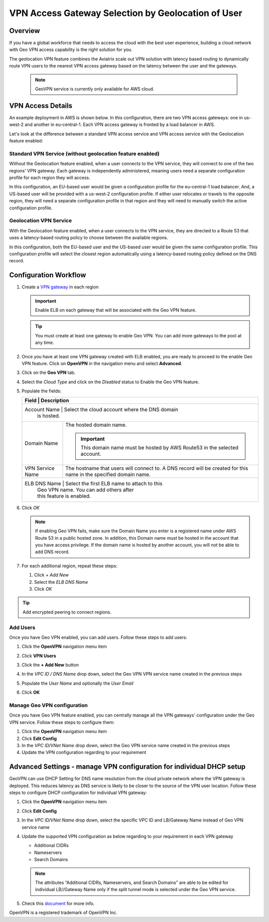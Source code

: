 .. meta::
   :description: Geo VPN Reference Design
   :keywords: Geo VPN, VPN, aviatrix, remote user vpn, openvpn, user vpn, aws



===================================================
VPN Access Gateway Selection by Geolocation of User
===================================================

Overview
========

If you have a global workforce that needs to access the cloud with the
best user experience, building a cloud network with Geo VPN access
capability is the right solution for you.

The geolocation VPN feature combines the Aviatrix scale out
VPN solution with latency based routing to dynamically route VPN users
to the nearest VPN access gateway based on the latency between the user
and the gateways.

   .. note::

      GeoVPN service is  currently only available for AWS cloud.

VPN Access Details
==================

An example deployment in AWS is shown below. In this configuration, there are two VPN access gateways: one in us-west-2 and another in eu-central-1. Each VPN access gateway is fronted by a load balancer in AWS.

|imageArchitecture|

Let's look at the difference between a standard VPN access service and VPN access service with the Geolocation feature enabled:

Standard VPN Service (without geolocation feature enabled)
++++++++++++++++++++++++++++++++++++++++++++++++++++++++++

Without the Geolocation feature enabled, when a user connects to the VPN service, they will connect to one of the two regions' VPN gateway. Each gateway is independently administered, meaning users need a separate configuration profile for each region they will access.

In this configuration, an EU-based user would be given a configuration profile for the eu-central-1 load balancer.  And, a US-based user will be provided with a us-west-2 configuration profile.  If either user relocates or travels to the opposite region, they will need a separate configuration profile in that region and they will need to manually switch the active configuration profile.

|imageWithoutGeoVPN|

Geolocation VPN Service
+++++++++++++++++++++++

With the Geolocation feature enabled, when a user connects to the VPN service, they are directed to a Route 53 that uses a latency-based routing policy to choose between the available regions.

In this configuration, both the EU-based user and the US-based user would be given the same configuration profile.  This configuration profile will select the closest region automatically using a latency-based routing policy defined on the DNS record.

|imageWithGeoVPN|

Configuration Workflow
======================

#. Create a `VPN gateway <./uservpn.html>`__ in each region

   .. important::
      Enable ELB on each gateway that will be associated with the Geo VPN feature.

   .. tip::
      You must create at least one gateway to enable Geo VPN.  You can add more gateways to the pool at any time.

#. Once you have at least one VPN gateway created with ELB enabled, you are ready to proceed to the enable Geo VPN feature.  Click on **OpenVPN** in the navigation menu and select **Advanced**.

#. Click on the **Geo VPN** tab.

#. Select the `Cloud Type` and click on the `Disabled` status to Enable the Geo VPN feature.

   |imageEnable|

#. Populate the fields:

   +-------------------------+---------------------------------------------------------------+
   | Field                   | Description                                                   |
   +========================+================================================================+
   | Account Name            | Select the cloud account where the DNS domain                 |
   |                                      | is hosted.                                       |
   +-------------------------+---------------------------------------------------------------+
   | Domain Name             | The hosted domain name.                                       |
   |                         |                                                               |
   |                         | .. important::                                                |
   |                         |    This domain name must be hosted by AWS                     |
   |                         |    Route53 in the selected                                    |
   |                         |    account.                                                   |
   +-------------------------+---------------------------------------------------------------+
   | VPN Service Name        | The hostname that users will connect to.                      |
   |                         | A DNS record will be created for this name                    |
   |                         | in the specified domain name.                                 |
   +-------------------------+---------------------------------------------------------------+
   | ELB DNS Name            | Select the first ELB name to attach to this                   |
   |                         | Geo VPN name.  You can add others after                       |
   |                         | this feature is enabled.                                      |
   +------------------------+----------------------------------------------------------------+

   |imageEnablePopulate|

#. Click `OK`

   |imageComplete|

   .. note::

      If enabling Geo VPN fails, make sure the Domain Name you enter is a
      registered name under AWS Route 53 in a public hosted zone. In addition,
      this Domain name must be hosted in the account that you have access
      privilege. If the domain name is hosted by another account, you will not
      be able to add DNS record.

#. For each additional region, repeat these steps:

   #. Click `+ Add New`
   #. Select the `ELB DNS Name`
   #. Click `OK`

   |imageAddAdditionalELB|

.. tip::

   Add encrypted peering to connect regions.

Add Users
+++++++++

Once you have Geo VPN enabled, you can add users.  Follow these steps to add users:

#. Click the **OpenVPN** navigation menu item
#. Click **VPN Users**
#. Click the **+ Add New** button
#. In the `VPC ID / DNS Name` drop down, select the Geo VPN VPN service name created in the previous steps
#. Populate the `User Name` and optionally the `User Email`
#. Click **OK**

   |imageAddVPNUser|
   
Manage Geo VPN configuration
++++++++++++++++++++++++++++

Once you have Geo VPN feature enabled, you can centrally manage all the VPN gateways' configuration under the Geo VPN service. Follow these steps to configure them:

#. Click the **OpenVPN** navigation menu item
#. Click **Edit Config**
#. In the `VPC ID/VNet Name` drop down, select the Geo VPN service name created in the previous steps
#. Update the VPN configuration regarding to your requirement

Advanced Settings - manage VPN configuration for individual DHCP setup  
======================================================================

GeoVPN can use DHCP Setting for DNS name resolution from the cloud private network where the VPN gateway is deployed. This reduces latency as DNS service is likely to be closer to the source of the VPN user location. Follow these steps to configure DHCP configuration for individual VPN gateway:

#. Click the **OpenVPN** navigation menu item
#. Click **Edit Config**
#. In the `VPC ID/VNet Name` drop down, select the specific VPC ID and LB/Gateway Name instead of Geo VPN service name
#. Update the supported VPN configuration as below regarding to your requirement in each VPN gateway
   
   - Additional CIDRs
   
   - Nameservers
   
   - Search Domains
   
   .. note::

      The attributes “Additional CIDRs, Nameservers, and Search Domains” are able to be edited for individual LB//Gateway Name only if the split tunnel mode is selected under the Geo VPN service.

#. Check this `document <https://docs.aviatrix.com/Support/support_center_openvpn_gateway.html#how-can-i-resolve-my-private-vpc-instance-s-name-when-connecting-via-remote-vpn>`_ for more info.

OpenVPN is a registered trademark of OpenVPN Inc.


.. |image0| image:: GeoVPN_media/image1.png

.. |imageArchitecture| image:: GeoVPN_media/architecture_overview.png

.. |imageWithoutGeoVPN| image:: GeoVPN_media/architecture_without_geovpn.png

.. |imageWithGeoVPN| image:: GeoVPN_media/architecture_with_geovpn.png

.. |imageEnable| image:: GeoVPN_media/enable_geovpn.png

.. |imageEnablePopulate| image:: GeoVPN_media/enable_geovpn_populate.png

.. |imageAddAdditionalELB| image:: GeoVPN_media/add_additional_elb.png

.. |imageAddAdditionalELBComplete| image:: GeoVPN_media/add_additional_elb_complete.png

.. |imageComplete| image:: GeoVPN_media/geovpn_complete.png

.. |imageAddVPNUser| image:: GeoVPN_media/add_vpn_user.png

.. disqus::
